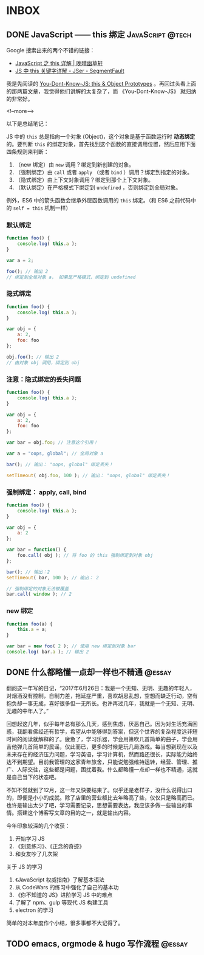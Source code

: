 #+HUGO_BASE_DIR: ../
#+SEQ_TODO: TODO DRAFT DONE
#+PROPERTY: header-args :eval no

* INBOX

** DONE JavaScript —— this 绑定                           :JavaScript:@tech:
   CLOSED: [2017-11-14 Tue 14:39]
   :PROPERTIES:
   :EXPORT_FILE_NAME: javascript-this
   :END:

Google 搜索出来的两个不错的链接：

- [[https://jeffjade.com/2015/08/03/2015-08-03-javascript-this/][JavaScript 之 this 详解 | 晚晴幽草轩]]
- [[https://segmentfault.com/a/1190000003046071][JS 中 this 关键字详解 - JSer - SegmentFault]]


我是先阅读的 [[https://github.com/getify/You-Dont-Know-JS/blob/master/this%20&%20object%20prototypes/README.md#you-dont-know-js-this--object-prototypes][You-Dont-Know-JS: this & Object Prototypes]] 。再回过头看上面的那两篇文章，我觉得他们讲解的太复杂了，而 《You-Dont-Know-JS》 就归纳的非常好。

<!--more-->

以下是总结笔记：

JS 中的 =this= 总是指向一个对象 (Object)，这个对象是基于函数运行时 *动态绑定* 的。要判断 =this= 的绑定对象，首先找到这个函数的直接调用位置，然后应用下面四条规则来判断：

1. （new 绑定）由 =new= 调用？绑定到新创建的对象。
2. （强制绑定）由 =call= 或者 =apply= （或者 =bind= ）调用？绑定到指定的对象。
3. （隐式绑定）由上下文对象调用？绑定到那个上下文对象。
4. （默认绑定）在严格模式下绑定到 =undefined= ，否则绑定到全局对象。

例外，ES6 中的箭头函数会继承外层函数调用的 =this= 绑定。（和 ES6 之前代码中的 ~self = this~ 机制一样）

*** 默认绑定
#+BEGIN_SRC javascript
function foo() {
	console.log( this.a );
}

var a = 2;

foo(); // 输出 2
// 绑定到全局对象 a， 如果是严格模式，绑定到 undefined
#+END_SRC

*** 隐式绑定
#+BEGIN_SRC javascript
function foo() {
	console.log( this.a );
}

var obj = {
	a: 2,
	foo: foo
};

obj.foo(); // 输出 2
// 由对象 obj 调用，绑定到 obj
#+END_SRC

*** 注意：隐式绑定的丢失问题
#+BEGIN_SRC js
function foo() {
	console.log( this.a );
}

var obj = {
	a: 2,
	foo: foo
};

var bar = obj.foo; // 注意这个引用！

var a = "oops, global"; // 全局对象 a

bar(); // 输出： "oops, global" 绑定丢失！

setTimeout( obj.foo, 100 ); // 输出： "oops, global" 绑定丢失！
#+END_SRC

*** 强制绑定： apply, call, bind
#+BEGIN_SRC js
function foo() {
	console.log( this.a );
}

var obj = {
	a: 2
};

var bar = function() {
	foo.call( obj ); // 将 foo 的 this 强制绑定到对象 obj
};

bar(); // 输出：2
setTimeout( bar, 100 ); // 输出： 2

// 强制绑定的对象无法被覆盖
bar.call( window ); // 2
#+END_SRC

*** new 绑定
#+BEGIN_SRC js
function foo(a) {
	this.a = a;
}

var bar = new foo( 2 ); // 使用 new 绑定到对象 bar
console.log( bar.a ); // 输出 2
#+END_SRC

** DONE 什么都略懂一点却一样也不精通                                :@essay:
   CLOSED: [2017-12-06 Wed 20:59]
   :PROPERTIES:
   :EXPORT_FILE_NAME: 07-2017
   :END:


翻阅这一年写的日记，“2017年6月26日：我是一个无知、无明、无趣的年轻人，对烟酒没有控制，自制力差，拖延症严重，喜欢胡思乱想，空想而缺乏行动，空有抱负却一事无成，喜好很多但一无所长。也许再过几年，我就是一个无知、无明、无趣的中年人了。”

回想起这几年，似乎每年总有那么几天，感到焦虑，厌恶自己。因为对生活充满困惑，我翻看佛经还有哲学，希望从中能够得到答案，但这个世界的复杂程度远非短时间的阅读就解释的了。疲惫了，学习乐器，学会用箫吹几首简单的曲子，学会用吉他弹几首简单的民谣，仅此而已，更多的时候是玩几局游戏。每当想到现在以及未来存在的经济压力问题，学习英语，学习计算机，然而路还很长，实际能力始终达不到期望。目前我管理的这家青年旅舍，只能说勉强维持运转，经营、管理、推广、人际交往，这些都是问题，困扰着我。什么都略懂一点却一样也不精通，这就是自己当下的状态吧。

不知不觉就到了12月，这一年又快要结束了。似乎还是老样子，没什么说得出口的，即便是小小的成就。除了店里的营业额比去年略高了些，仅仅只是略高而已。也许是输出太少了吧，学习需要记录，思想需要表达，我应该多做一些输出的事情。搭建这个博客写文章的目的之一，就是输出内容。

今年印象较深的几个收获：

1. 开始学习 JS
2. 《刻意练习》、《正念的奇迹》
3. 和女友吵了几次架

关于 JS 的学习

1. 《JavaScript 权威指南》了解基本语法
2. 从 CodeWars 的练习中强化了自己的基本功
3. 《你不知道的 JS》进阶学习 JS 中的难点
4. 了解了 npm、gulp 等现代 JS 构建工具
5. electron 的学习

简单的对本年度作个小结，很多事都不大记得了。



** TODO emacs, orgmode & hugo 写作流程     :@essay:
:PROPERTIES:
:EXPORT_FILE_NAME: 00-emacs-orgmode-and-hugo-write-flow
:END:

